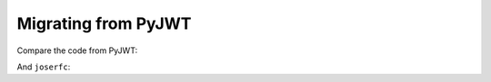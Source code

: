 Migrating from PyJWT
====================

Compare the code from PyJWT:

.. code-block:: python
    :caption: PyJWT

    import jwt
    encoded_jwt = jwt.encode({"some": "payload"}, "secret", algorithm="HS256")

And ``joserfc``:

.. code-block:: python
    :caption: joserfc

    from joserfc import jwt
    encoded_jwt = jwt.encode({"alg": "HS256"}, {"some": "payload"}, "secret")
